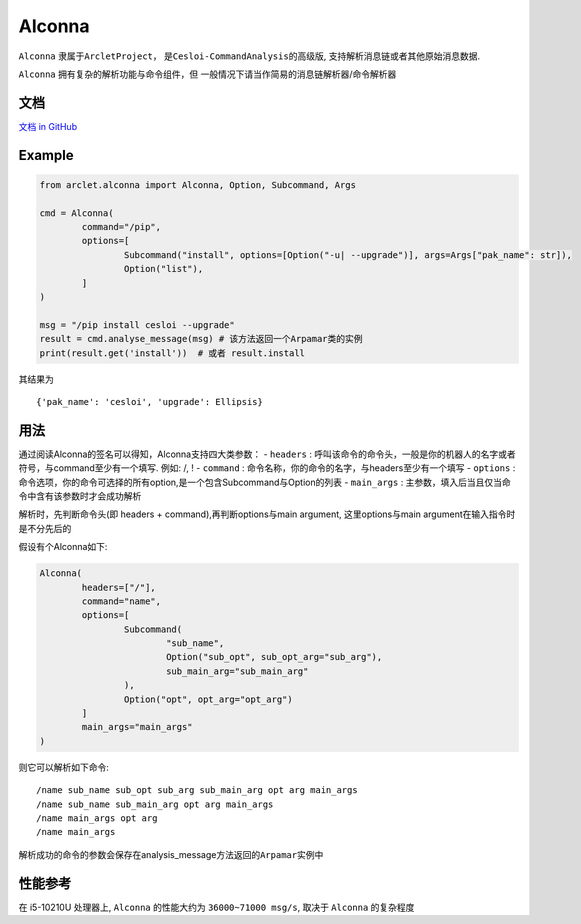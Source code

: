 Alconna
=======

``Alconna`` 隶属于\ ``ArcletProject``\ ， 是\ ``Cesloi-CommandAnalysis``\ 的高级版,
支持解析消息链或者其他原始消息数据.

``Alconna`` 拥有复杂的解析功能与命令组件，但 一般情况下请当作简易的消息链解析器/命令解析器


文档
----

`文档 in GitHub <https://arcletproject.github.io/docs/alconna/tutorial>`__

Example
-------

.. code:: python

	from arclet.alconna import Alconna, Option, Subcommand, Args

	cmd = Alconna(
		command="/pip",
		options=[
			Subcommand("install", options=[Option("-u| --upgrade")], args=Args["pak_name": str]),
			Option("list"),
		]
	)

	msg = "/pip install cesloi --upgrade"
	result = cmd.analyse_message(msg) # 该方法返回一个Arpamar类的实例
	print(result.get('install'))  # 或者 result.install

其结果为

::

   {'pak_name': 'cesloi', 'upgrade': Ellipsis}

用法
----

通过阅读Alconna的签名可以得知，Alconna支持四大类参数： - ``headers`` :
呼叫该命令的命令头，一般是你的机器人的名字或者符号，与command至少有一个填写.
例如: /, ! - ``command`` :
命令名称，你的命令的名字，与headers至少有一个填写 - ``options`` :
命令选项，你的命令可选择的所有option,是一个包含Subcommand与Option的列表
- ``main_args`` :
主参数，填入后当且仅当命令中含有该参数时才会成功解析

解析时，先判断命令头(即 headers + command),再判断options与main argument,
这里options与main argument在输入指令时是不分先后的

假设有个Alconna如下:

.. code:: python

   Alconna(
	   headers=["/"],
	   command="name",
	   options=[
		   Subcommand(
			   "sub_name",
			   Option("sub_opt", sub_opt_arg="sub_arg"),
			   sub_main_arg="sub_main_arg"
		   ),
		   Option("opt", opt_arg="opt_arg")
	   ]
	   main_args="main_args"
   )

则它可以解析如下命令:

::

   /name sub_name sub_opt sub_arg sub_main_arg opt arg main_args
   /name sub_name sub_main_arg opt arg main_args
   /name main_args opt arg
   /name main_args

解析成功的命令的参数会保存在analysis_message方法返回的\ ``Arpamar``\ 实例中

性能参考
--------

在 i5-10210U 处理器上, ``Alconna`` 的性能大约为 ``36000~71000 msg/s``,
取决于 ``Alconna`` 的复杂程度
